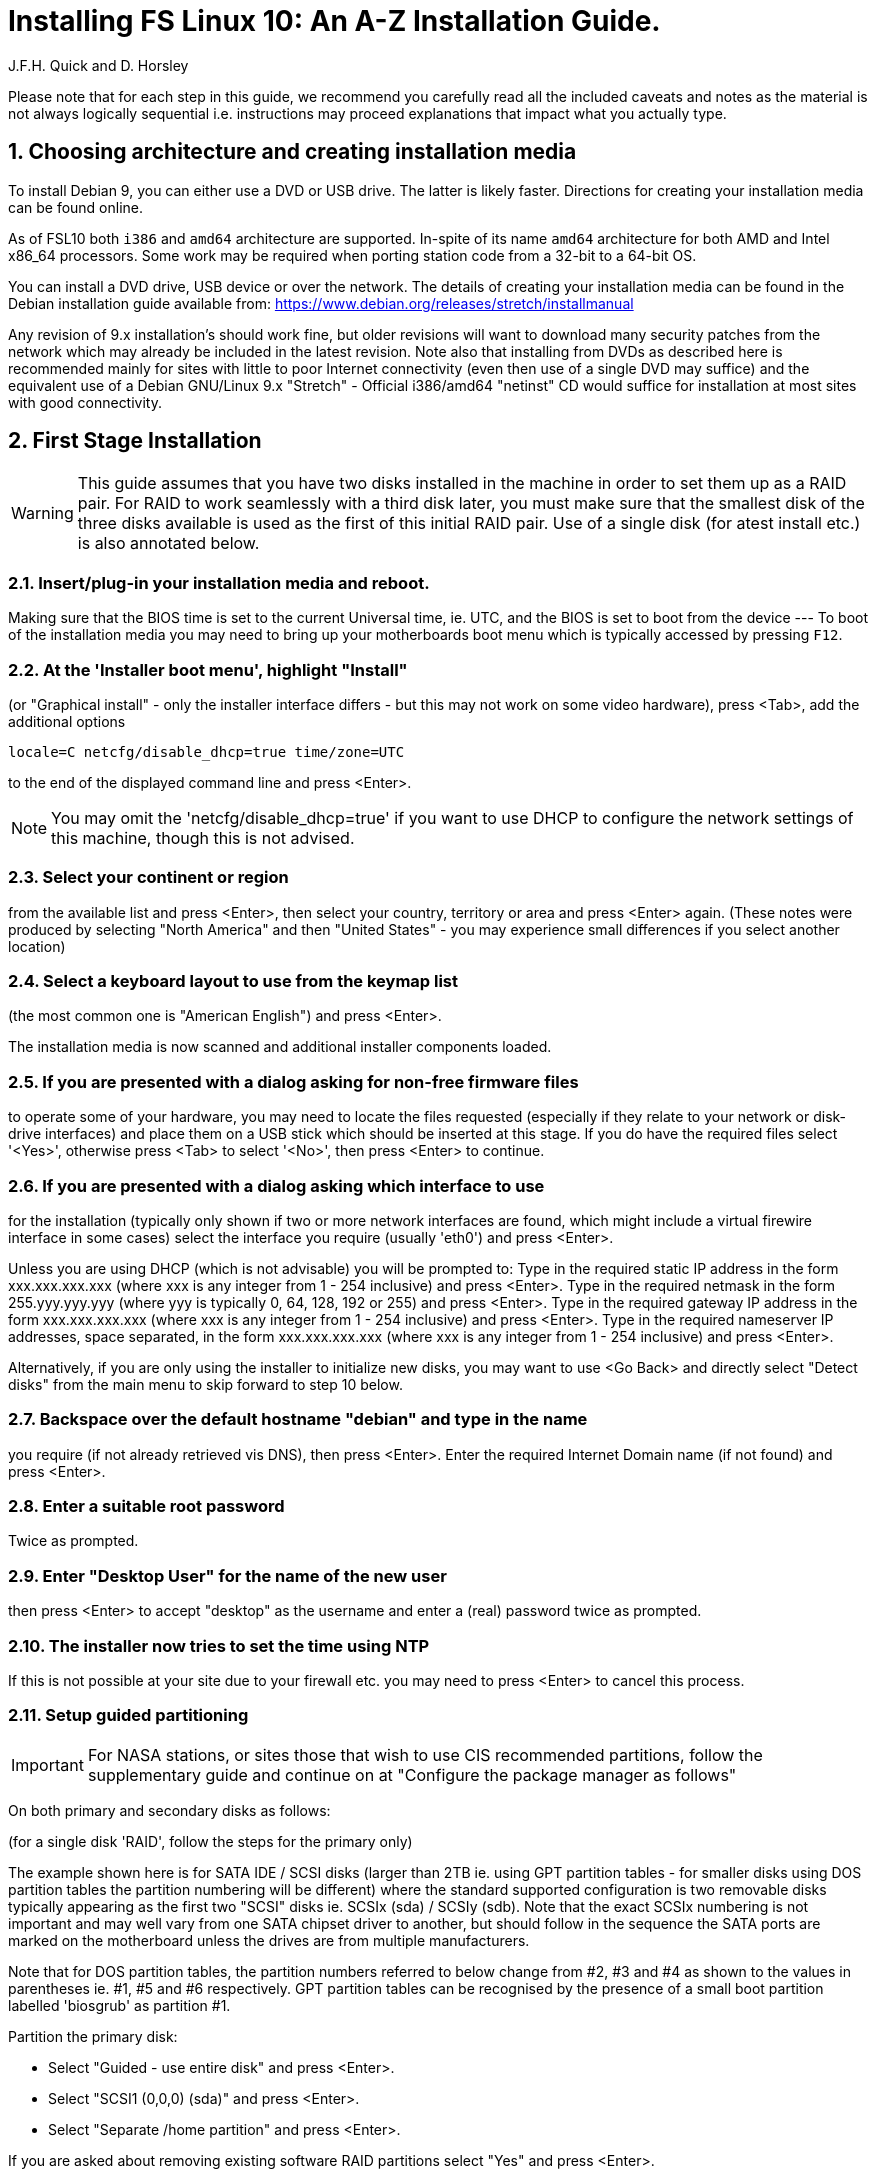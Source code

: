 = Installing FS Linux 10: An A-Z Installation Guide.
J.F.H. Quick and D. Horsley 
:sectnums:

Please note that for each step in this guide, we recommend you carefully read all
the included caveats and notes as the material is not always logically
sequential i.e. instructions may proceed explanations that impact what you
actually type.


== Choosing architecture and creating installation media

To install Debian 9, you can either use a DVD or USB drive. The latter 
is likely faster. Directions for creating your installation media can be found online.

As of FSL10 both `i386` and `amd64` architecture are supported. In-spite of
its name `amd64` architecture for both AMD and Intel x86_64
processors. Some work may be required when porting station code from a 32-bit
to a 64-bit OS.

You can install a DVD drive, USB device or over the network. The
details of creating your installation media can be found in the Debian
installation guide available from: https://www.debian.org/releases/stretch/installmanual

Any revision of 9.x installation's should work fine, but older
revisions will want to download many security patches from the network which
may already be included in the latest revision. Note also that installing
from DVDs as described here is recommended mainly for sites with little to
poor Internet connectivity (even then use of a single DVD may suffice) and
the equivalent use of a Debian GNU/Linux 9.x "Stretch" - Official i386/amd64
"netinst" CD would suffice for installation at most sites with good
connectivity.

== First Stage Installation

WARNING: This guide assumes that you have two disks installed in the machine
in order to set them up as a RAID pair. For RAID to work seamlessly with a
third disk later, you must make sure that the smallest disk of the three
disks available is used as the first of this initial RAID pair. Use of a
single disk (for atest install etc.) is also annotated below.


=== Insert/plug-in your installation media and reboot.

Making sure that the BIOS time is set to the current Universal time, ie. UTC, and
the BIOS is set to boot from the device --- To boot of the installation media
you may need to bring up your motherboards boot menu which is typically
accessed by pressing `F12`.


=== At the 'Installer boot menu', highlight "Install" 

(or "Graphical install" - only the installer interface differs - but this may
not work on some video hardware), press <Tab>, add the additional options

   locale=C netcfg/disable_dhcp=true time/zone=UTC

to the end of the displayed command line and press  <Enter>.  

NOTE: You may omit the 'netcfg/disable_dhcp=true' if you want to use DHCP to
configure the network settings of this machine, though this is not
advised.

=== Select your continent or region
from the available list and press  <Enter>,
then select your country, territory or area and press  <Enter>  again.
(These notes were produced by selecting "North America" and then
"United States" - you may experience small differences if you select
another location)

=== Select a keyboard layout to use from the keymap list 
(the most common one is "American English") and press  <Enter>.

The installation media is now scanned and additional installer components loaded.

=== If you are presented with a dialog asking for non-free firmware files
to operate some of your hardware, you may need to locate the files
requested (especially if they relate to your network or disk-drive
interfaces)  and place them on a USB stick which should be inserted at
this stage.  If you do have the required files select '<Yes>', otherwise
press <Tab> to select '<No>', then press <Enter> to continue.

=== If you are presented with a dialog asking which interface to use 
for the installation (typically only shown if two or more network interfaces are
found, which might include a virtual firewire interface in some cases)
select the interface you require (usually 'eth0') and press  <Enter>.

====
Unless you are using DHCP (which is not advisable) you will be prompted to:
Type in the required static IP address in the form xxx.xxx.xxx.xxx (where
xxx is any integer from 1 - 254 inclusive) and press  <Enter>.
Type in the required netmask in the form 255.yyy.yyy.yyy (where yyy is
typically 0, 64, 128, 192 or 255) and press  <Enter>.
Type in the required gateway IP address in the form xxx.xxx.xxx.xxx (where
xxx is any integer from 1 - 254 inclusive) and press  <Enter>.
Type in the required nameserver IP addresses, space separated, in the form
xxx.xxx.xxx.xxx (where xxx is any integer from 1 - 254 inclusive) and
press  <Enter>.

Alternatively, if you are only using the installer to initialize new disks,
you may want to use <Go Back> and directly select "Detect disks" from the
main menu to skip forward to step 10 below.
====

=== Backspace over the default hostname "debian" and type in the name

you require (if not already retrieved vis DNS), then press  <Enter>.
Enter the required Internet Domain name (if not found) and press  <Enter>.

=== Enter a suitable root password

Twice as prompted.

=== Enter "Desktop User" for the name of the new user
then press  <Enter>  to accept "desktop" as the username and enter a (real)
password twice as prompted.

=== The installer now tries to set the time using NTP
If this is not possible at your site due to your firewall etc. you may need
to press <Enter> to cancel this process.

=== Setup guided partitioning 

IMPORTANT: For NASA stations, or sites those that wish to use CIS
           recommended partitions, follow the supplementary guide and
           continue on at "Configure the package manager as follows"

On both primary and secondary disks as follows:

(for a single disk 'RAID', follow the steps for the primary only)

======
The example shown here is for SATA IDE / SCSI disks (larger than 2TB ie.
using GPT partition tables - for smaller disks using DOS partition tables
the partition numbering will be different) where the standard supported
configuration is two removable disks typically appearing as the first
two "SCSI" disks ie.  SCSIx (sda) / SCSIy (sdb).  Note that the exact
SCSIx numbering is not important and may well vary from one SATA chipset
driver to another, but should follow in the sequence the SATA ports are
marked on the motherboard unless the drives are from multiple manufacturers.

Note that for DOS partition tables, the partition numbers referred to
below change from #2, #3 and #4 as shown to the values in parentheses ie.
#1, #5 and #6 respectively.  GPT partition tables can be recognised by the
presence of a small boot partition labelled 'biosgrub' as partition #1.
======

Partition the primary disk:

* Select "Guided - use entire disk" and press  <Enter>.
* Select "SCSI1 (0,0,0) (sda)" and press  <Enter>.
* Select "Separate /home partition" and press  <Enter>.

If you are asked about removing existing software RAID partitions
select "Yes" and press  <Enter>.

Partition the secondary disk (if available):

* Select "Guided partitioning" and press  <Enter>.
* Select "Guided - use entire disk" and press  <Enter>.
* Select "SCSI2 (0,0,0) (sdb)" and press  <Enter>.
* Select "Separate /home partition" and press  <Enter>.

If you are asked about removing existing software RAID partitions
select "Yes" and press  <Enter>.

Setup the primary disk for RAID use:

* Select partition #2 (or #1 for a DOS partition table) of SCSI1(0,0,0) (sda)
  and press <Enter>.
* Select "Use as:" and press  <Enter>.
* Select "physical volume for RAID" and press  <Enter>.
* Select "Done setting up the partition" and press <Enter>.

Repeat this procedure on partitions #3 (or #5 for a DOS partition table)
and #4 (or #6 for a DOS partition table) of the primary disk.

Setup the secondary disk (if available) for RAID use:

* Select partition #2 (or #1 for a DOS partition table) of SCSI2(0,0,0) (sdb)
  and press <Enter>.
* Select "Use as:" and press  <Enter>.
* Select "physical volume for RAID" and press  <Enter>.
* Select "Done setting up the partition" and press <Enter>.

Repeat this procedure on partitions #3 (or #5 for a DOS partition table)
and #4 (or #6 for a DOS partition table) of the secondary disk.

Construct the three multi-disk devices from the corresponding partitions
of the disk(s) as follows:

NOTE: that if you are doing a single disk only install, you should select
only one partition for each MD device below - a secondary disk can then
be added later using the instructions for recovering from disk failure.

* Select "Configure software RAID" and press  <Enter>.
* Select "<Yes>" and press  <Enter>  to write the changes to the disks.

(If you just wanted to initialise a disk or disks so they can be added to
an already existing RAID array eg. the third FS backup disk, you can now
exit the installer at this point - you need not create any MD devices.
Simply select "Finish" and press <Enter>, next <Go Back> and press
<Enter>,  scroll down to select "Abort the Installation" and press
<Enter>,  select <Yes> to confirm and press <enter>.)

* Select "Create MD device" and press  <Enter>.
* Select "RAID1" and press  <Enter>.
* Confirm "2" as number of active devices by pressing  <Enter>.
* Confirm "0" as number of spare devices by pressing  <Enter>.
* Choose "/dev/sda2" (or "/dev/sda1") by pressing  <Space>
   and "/dev/sdb2" (or "/dev/sdb1") likewise (if available),
* Then press  <Tab>  to select "<Continue>" and press  <Enter>.

* Select "Create MD device" and press  <Enter>.
* Select "RAID1" and press  <Enter>.
* Confirm "2" as number of active devices by pressing  <Enter>.
* Confirm "0" as number of spare devices by pressing  <Enter>.
* Choose "/dev/sda3" (or "/dev/sda5") by pressing  <Space>
   and "/dev/sdb3" (or "/dev/sdb5") likewise (if available),
* Then press  <Tab>  to select "<Continue>" and press  <Enter>.

* Select "Create MD device" and press  <Enter>.
* Select "RAID1" and press  <Enter>.
* Confirm "2" as number of active devices by pressing  <Enter>.
* Confirm "0" as number of spare devices by pressing  <Enter>.
* Choose "/dev/sda4" (or "/dev/sda6") by pressing  <Space>
  and "/dev/sdb4" (or "/dev/sdb6") likewise (if available),
* Then press  <Tab>  to select "<Continue>" and press  <Enter>.

Select "Finish" and press  <Enter>.

Now assign the multi-disk devices to the requisite filesystems as follows:

* Select partition #1 of RAID1 device #0 and press  <Enter>.
** Select "Use as:" and press  <Enter>.
***  Select "Ext4 journaling file system" and press  <Enter>.
**** If "Format the partition:" appears, select it and press  <Enter>,
     such that it reads "yes,format it".
*** Select "Mount point:" and press  <Enter>.
**** Select "/ - the root file system" and press  <Enter>.
*** Select "Done setting up the partition" and press <Enter>.

* Select partition #1 of RAID1 device #1 and press  <Enter>.
** Select "Use as:" and press  <Enter>.
*** Select "swap area" and press  <Enter>.
** Select "Done setting up the partition" and press <Enter>.

* Select partition #1 of RAID1 device #2 and press  <Enter>.
** Select "Use as:" and press  <Enter>.
*** Select "Ext4 journaling file system" and press  <Enter>.
** If "Format the partition:" appears, select it and press  <Enter>,
   such that it reads "yes,format it".
** Select "Mount point:" and press  <Enter>.
      Select "Enter manually" and press  <Enter>.
   Type in "/usr2" and press  <Enter>.
   Select "Done setting up the partition" and press <Enter>.

Select "Finish partitioning and write changes to disk" and press  <Enter>.
Select "<Yes>" and press  <Enter>  to write the changes to the disks.

The Debian base system is now installed from the DVD in the drive.

=== Configure the package manager

NOTE: Scanning the additional DVDs (and obtaining copies of them in the
   first place) is entirely optional, and is only useful if you don't have a
   reliable network connection to a suitable Debian mirror and hence would
   prefer not to download packages you get from the DVD.
   + 
   Note also that if you start from a "netinst" CD image the installer now
   assumes you will install only from the network, and jumps straight to
   the "Choose your country..." part of the dialogue as detailed below.

NOTE: If you do want to use a mirror in future, it is better not to scan any
DVDs at this stage and to scan them later during Stage 2 using 'apt-cdrom'.

For each additional DVD you wish to scan, insert it in the drive, select
"<Yes>" and press  <Enter>  to perform the scan (which takes a while.)

(If you are using DVDs, and are prompted to insert another DVD, you
will need to use 'eject /dev/cdrom' from another virtual console to do this)

Select "<No>" and press  <Enter>  to continue once you are done.
If prompted, insert the Debian GNU/Linux 9.x "Stretch" - Official i386/amd64
Binary-1 DVD back into the DVD-ROM drive and press  <Enter>.

WARNING: If you do scan additional DVDs, the following useful dialogue
which allows you to select a suitable network mirror from a country-based
list may be suppressed.

Select "<Yes>" and press  <Enter>  to use a network mirror (unless you
have inadequate Internet access - but then you must scan all DVDs.)
Choose your country from the list if available and press  <Enter>.
(If your country is not available choose the country nearest to you in a
network connectivity sense.)
Select the fastest Debian mirror from those available.

Enter any necessary HTTP: proxy information (usually left blank.)

=== Do not participate in popularity-contest

Select "<No>" and press  <Enter>  

=== Select "SSH server"

By pressing <Space> on it (unless you don't want it).  If you have a small
disks and are worried about space, then you can also press <Space> on
"Desktop Environment" to unselect it (which may then change the dialogue
presented below).  Finally press <Tab> to select "<Continue>" and then
<Enter>  to install the standard system.

The Debian standard system is now installed from the installation media plus any
updates from the network mirror and/or security.debian.org site if they can be
reached. This can take a while, up to one and half hours or more.

=== Install the GRUB bootloader
Press <Enter> to install to the master boot record of the primary disk.

=== Remove installation media 
the DVD from the DVD-ROM drive (it should be auto-ejected)
and press  <Enter>  to reboot into the newly installed system.

[It would generally be wise to disable booting from DVD-ROM and floppy ie. 
anything other than the hard drive, in the BIOS just in case someone
leaves something nasty in the machine's removable drives by mistake.]


== Second Stage Installation:

=== Enter "root" and the root password you set earlier 
to login to virtual console 1.

=== Remove the dummy "Desktop User"

(unless you want another account that that is set up to use the default desktop environment) as follows:

   deluser --remove-home desktop

NOTE: If you do keep this account, you will not be able to run the FS from
it unless you add this account into the additional hardware access groups
such as is done for oper/prog by FSADAPT.

=== Should you wish to make APT use an HTTP proxy for downloads
create the new file /etc/apt/apt.conf.d/00proxies using "vi" containing:

   ACQUIRE::http::Proxy "http://proxy.some.where:8080/"; 

to use a proxy "proxy.some.where" at port 8080 for example.

=== Edit /etc/apt/sources.list 

using "vi" and comment out all 'cdrom' entries
(unless you don't have a decent Internet connection and need to use DVDs,
whereupon the dialogue presented below may differ) and check you have the
equivalent of the following entries towards the top of the file, adding
in 'contrib' and/or 'non-free' as needed:

   deb http://ftp.us.debian.org/debian/ stretch main contrib non-free
   deb-src http://ftp.us.debian.org/debian/ stretch main contrib non-free

and likewise the equivalent of the following entries towards the bottom of
the file, again adding in 'contrib' and/or non-free as needed:

   deb http://ftp.us.debian.org/debian/ stretch-updates main contrib non-free
   deb-src http://ftp.us.debian.org/debian/ stretch-updates main contrib non-free

(where you can use any suitable mirror instead of "ftp.us.debian.org")

Also add `contrib` and/or `non-free` to the lines referring to the
security.debian.org mirror in the middle of the file.

IMPORTANT: you _MUST_ use "stretch" and _NOT_ "stable" for the distribution in
all these entries (but CD/DVD entries might use "unstable".)

=== Next tell APT to update its internal source list of packages using

   apt update 

NOTE: It is also possible to add additional DVDs at this stage using the
'apt-cdrom add' command, 

=== Install the latest linux kernel and matching headers for your architecture

(run 'cat /proc/version' to see what flavour you require):

   apt-get install linux-image-686-pae linux-headers-686-pae

(on Intel Pentium Pro/II/III/4M/D, Xeon, Core of Atom and AMD GeodeNX,
Athlon (K7), Duron, Opteron, Sempron, Turion or Phenon 32-bit processors,)
   
_OR_

   apt-get install linux-image-amd64 linux-headers-amd64

(on AMD64 or Intel EM64T 64-bit processors.)

pressing <Enter> to confirm the installation of +- 12 new packages.

NOTE: that if you are using DVDs, and are prompted to insert another DVD, you
may need to use 'eject /dev/cdrom' from another virtual console to do this)

=== Download the FS Linux 10 "dpkg" package selections as follows:

   ftp ftp.hartrao.ac.za <CR>
   user: ftp <CR>
   password: < your@email.address > <CR>
         cd /pub/fs9x <CR>
   get fsl9.selections <CR>
   quit <CR>

=== Feed the package selections into "dpkg"

using the commands

   apt-get install dselect
   dselect update
   dpkg --set-selections < fsl10.selections


=== Start the additional package installation
run using the command

   apt-get dselect-upgrade

then pressing <Enter> to confirm any updating of installed packages (where
you have an Internet connection) and the installation of +-105 new packages
(unless you did not select the Desktop or added other tasks earlier -
currently downloading at least 95MB from the Internet and/or DVDs).

Downloading commences for up to half an hour (depending on your Internet
access and the exact revision of DVDs used):
   
Installation runs to completion.

=== Wait for the RAID1 disk mirroring to set up

Watch its progress with:

   cat /proc/mdstat

until none of the three arrays shows a recovery in progress.  This can take
a significant amount of time, particularly with large disks.  For example
my 80GB test disks took over half an hour.

Technically, you only have to wait for the /dev/md0 RAID to complete its
recovery before proceeding to the next step, the other two RAIDs only need
to complete their recovery before you reboot in stage 3 below.

=== Install "GRUB" into Master Boot Record of the secondary disk (if available)
by running:

   dpkg-reconfigure -plow grub-pc

and after pressing <Enter> twice to accept the kernel command line extra
arguments and default command line argruments, use the arrow keys and
<Space> to select both /dev/sda and /dev/sdb (but not /dev/md0) and
press <Enter> to finalise the reconfiguration.
(You should then see "Installation finished. No error reported" appear
twice in the progress messages as GRUB is re-installed to both drives.)

=== Check that X-windows has been setup correctly 
(if it isn't started already) using

   startx

to start it up, and use "Logout" from the drop-down menu labelled 'root'
at the top right of the screen to shut it down again.

=== Clean up the APT download directory
so the update mechanism will work correctly

   apt-get clean


== Third Stage Installation (FSADAPT):

=== Download the latest available FSADAPT 9.0.x tarball
(it is not related in any way to the FS version you want to install):

Eg:

   ftp ftp.hartrao.ac.za <CR>
   user: ftp <CR>
   password: < your@email.address > <CR>
         cd /pub/fs9x <CR>
   get fsadapt-9.0.x.tgz <CR>
   quit <CR>

=== Unpack the FSADAPT 9.0.x tarball

using the command

   tar xzf fsadapt-9.0.x.tgz

=== Start up the FSADAPT script

as follows:

    cd fsadapt
    ./fsadapt

=== FS Adaptation: Modifications (Window 1)
All of the steps shown in Window 1 are
required and should already be pre-selected apart from "noident", "ftpdlog"
and "govt" which are optional.  After selecting any additional optional
step required, simply press <Enter> with "<  OK  >" selected to continue.

=== FS Adaptation: Setup (Window 2)
All of the steps in Window 2 need to be done once
with the exception of "sshkeys" which can be used to recover old SSH keys
from a backup.  So simply press <Enter> with the "<  OK  >" selected to
continue.

NOTE: The "updates" option relies on email to 'root' being re-directed to some
      mailbox that will be read regularly, so make sure you set that up and
      test it as well.  The installer sets it up to go the 'desktop' account
      by default which would definitely be a problem if you have removed that!

=== GPIB driver configuration
On the "/etc/gpib.conf" screen, use the up/down
arrow keys to select the required GPIB controller and press <Enter> on
"<  OK  >" to continue.

=== Serial port configuration
On the "/etc/default/grub: serial port configuration" screen
up/down arrow keys to select the required RS232 serial card and press
<Enter> on "<  OK  >" to continue.

=== FS Adaptation: Settings (Window 3)
On Window 3 modify the email settings as required.  Simply press <Enter> on
"<  OK  >" to continue.

=== FS Adaptation: Network Services (Window 4) 
The Window 4 will show what services are enabled.  Use the up/down arrows
and <Space> to select "secure" and press <Enter> on "<  OK  >".  Thereafter
use the up/down arrows and <Space> to select those services you actually
need and press <Enter> on "<  OK  >" to set them up and finish with
FSADAPT.  (This will complain about the current start and stop runlevels of
the avahi-daemon if you have disabled it as recommended for a secure
system.) 

Note that the FSADAPT script can be re-run at a later date should you need to
change the adaptations.

=== Now set proper passwords for the 'oper' and 'prog' accounts:

   passwd oper
   passwd prog

entering the passwords twice as prompted.


=== Place a copy of the latest fs-9.11.x archive in your "/tmp" directory

where 'x' denotes the latest patch number (>=9.11.6) in the following.

=== Extract the FS source from the archive

   cd /
   tar xzpf /tmp/fs-9.11.x.tgz

=== Install default copies of all the FS related directories

   cd /usr2/fs-9.11.x
   make install

and enter 'y' to confirm installation.

=== Make the FS itself:

IMPORTANT: Log-out of the console as root, and log-in again as prog.

   cd /usr2/fs
   make >& /dev/null

and then

  make

to confirm that everything compiled correctly.

=== Wait for the RAID1 disk mirroring to set up, watching its progress with:

   cat /proc/mdstat

until none of the three arrays shows a recovery in progress.

NOTE: Sometimes the RAID system gets stuck and using 'cat /proc/mdstat' does
      not show any active re-syncs but only a RAID set with "resync=PENDING".
      In this case, you will need to re-trigger the RAID set up process as root
      by 'failing' the secondary disk partition in the appropriate RAID pair,
      'removing' it and 'adding' it back as shown in the following example:
      +
         mdadm /dev/md1 -f /dev/sdb3
         mdadm /dev/md1 -r /dev/sdb3
         mdadm /dev/md1 -a /dev/sdb3
      +
      until 'cat /proc/mdstat' shows that all the RAIDs are successfully set up.

The final step is to remove any DVD from the machine and to restart the machine
using "reboot" as root or <Control>-<Alt>-<Del> whilst watching that everything
starts up smoothly.

Your new FS machine should now be ready to be customised to your requirements
by tailoring the control files in /usr2/control and adding suitable station
specific software to /usr2/st.  See the files in the /usr2/fs/misc directory
for more information.

